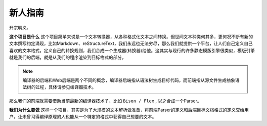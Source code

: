 .. quickstart

新人指南
========

开宗明义。

**这个项目是什么** 这个项目简单来说是一个文本转换器，从各种格式化文本之间转换。但世间文本种类何其多，更何况不断有新的文本撰写约定涌现，比如Markdown、reStructureText，我们永远也无法穷尽，那么我们就提供一个平台，让人们自己定义自己喜欢的文本格式，定义自己的转换规则，我们合成一个生成器(转换器)给他。这其实与现行的许多静态模版引擎很类似，模版引擎就是我们的后端，就是从我们的程序渲染到目标格式的部分。

.. note:: 编译器的后端和Web后端是两个不同的概念，编译器后端指从语法树生成目标代码，而前端指从源文件生成抽象语法树的过程，具体请参见编译器技术。

那么我们的前端就需要借助当前最新的编译器技术了，比如 ``Bison / Flex`` , 以之合成一个Parser。

**我们为什么要做** 这样一个项目，其实是为了大规模的文本解析做准备，将前端Parser的定义和后端目标文档格式的定义交给用户，让未曾习得编译原理的人也能从一个特定的格式中获得自己想要的文本。
